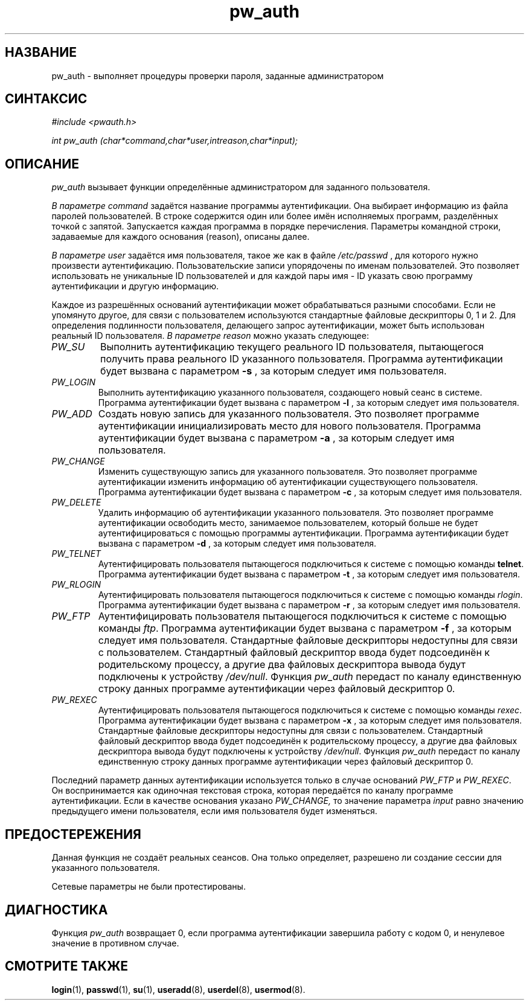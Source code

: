 .\" ** You probably do not want to edit this file directly **
.\" It was generated using the DocBook XSL Stylesheets (version 1.69.1).
.\" Instead of manually editing it, you probably should edit the DocBook XML
.\" source for it and then use the DocBook XSL Stylesheets to regenerate it.
.TH "pw_auth" "3" "11/10/2005" "Библиотечные функции" "Библиотечные функции"
.\" disable hyphenation
.nh
.\" disable justification (adjust text to left margin only)
.ad l
.SH "НАЗВАНИЕ"
pw_auth \- выполняет процедуры проверки пароля, заданные администратором
.SH "СИНТАКСИС"
.PP
\fI#include <pwauth.h>\fR
.PP
\fIint pw_auth (char\fR\fI*command,\fR\fIchar\fR\fI*user,\fR\fIint\fR\fIreason,\fR\fIchar\fR\fI*input)\fR\fI;\fR
.SH "ОПИСАНИЕ"
.PP
\fIpw_auth\fR
вызывает функции определённые администратором для заданного пользователя.
.PP
\fIВ параметре command\fR
задаётся название программы аутентификации. Она выбирает информацию из файла паролей пользователей. В строке содержится один или более имён исполняемых программ, разделённых точкой с запятой. Запускается каждая программа в порядке перечисления. Параметры командной строки, задаваемые для каждого основания (reason), описаны далее.
.PP
\fIВ параметре user\fR
задаётся имя пользователя, такое же как в файле
\fI/etc/passwd\fR
, для которого нужно произвести аутентификацию. Пользовательские записи упорядочены по именам пользователей. Это позволяет использовать не уникальные ID пользователей и для каждой пары имя \- ID указать свою программу аутентификации и другую информацию.
.PP
Каждое из разрешённых оснований аутентификации может обрабатываться разными способами. Если не упомянуто другое, для связи с пользователем используются стандартные файловые дескрипторы 0, 1 и 2. Для определения подлинности пользователя, делающего запрос аутентификации, может быть использован реальный ID пользователя.
\fIВ параметре reason\fR
можно указать следующее:
.TP
\fIPW_SU\fR
Выполнить аутентификацию текущего реального ID пользователя, пытающегося получить права реального ID указанного пользователя. Программа аутентификации будет вызвана с параметром
\fB\-s\fR
, за которым следует имя пользователя.
.TP
\fIPW_LOGIN\fR
Выполнить аутентификацию указанного пользователя, создающего новый сеанс в системе. Программа аутентификации будет вызвана с параметром
\fB\-l\fR
, за которым следует имя пользователя.
.TP
\fIPW_ADD\fR
Создать новую запись для указанного пользователя. Это позволяет программе аутентификации инициализировать место для нового пользователя. Программа аутентификации будет вызвана с параметром
\fB\-a\fR
, за которым следует имя пользователя.
.TP
\fIPW_CHANGE\fR
Изменить существующую запись для указанного пользователя. Это позволяет программе аутентификации изменить информацию об аутентификации существующего пользователя. Программа аутентификации будет вызвана с параметром
\fB\-c\fR
, за которым следует имя пользователя.
.TP
\fIPW_DELETE\fR
Удалить информацию об аутентификации указанного пользователя. Это позволяет программе аутентификации освободить место, занимаемое пользователем, который больше не будет аутентифицироваться с помощью программы аутентификации. Программа аутентификации будет вызвана с параметром
\fB\-d\fR
, за которым следует имя пользователя.
.TP
\fIPW_TELNET\fR
Аутентифицировать пользователя пытающегося подключиться к системе с помощью команды
\fBtelnet\fR. Программа аутентификации будет вызвана с параметром
\fB\-t\fR
, за которым следует имя пользователя.
.TP
\fIPW_RLOGIN\fR
Аутентифицировать пользователя пытающегося подключиться к системе с помощью команды
\fIrlogin\fR. Программа аутентификации будет вызвана с параметром
\fB\-r\fR
, за которым следует имя пользователя.
.TP
\fIPW_FTP\fR
Аутентифицировать пользователя пытающегося подключиться к системе с помощью команды
\fIftp\fR. Программа аутентификации будет вызвана с параметром
\fB\-f\fR
, за которым следует имя пользователя. Стандартные файловые дескрипторы недоступны для связи с пользователем. Стандартный файловый дескриптор ввода будет подсоединён к родительскому процессу, а другие два файловых дескриптора вывода будут подключены к устройству
\fI/dev/null\fR. Функция
\fIpw_auth\fR
передаст по каналу единственную строку данных программе аутентификации через файловый дескриптор 0.
.TP
\fIPW_REXEC\fR
Аутентифицировать пользователя пытающегося подключиться к системе с помощью команды
\fIrexec\fR. Программа аутентификации будет вызвана с параметром
\fB\-x\fR
, за которым следует имя пользователя. Стандартные файловые дескрипторы недоступны для связи с пользователем. Стандартный файловый дескриптор ввода будет подсоединён к родительскому процессу, а другие два файловых дескриптора вывода будут подключены к устройству
\fI/dev/null\fR. Функция
\fIpw_auth\fR
передаст по каналу единственную строку данных программе аутентификации через файловый дескриптор 0.
.PP
Последний параметр данных аутентификации используется только в случае оснований
\fIPW_FTP\fR
и
\fIPW_REXEC\fR. Он воспринимается как одиночная текстовая строка, которая передаётся по каналу программе аутентификации. Если в качестве основания указано
\fIPW_CHANGE,\fR
то значение параметра
\fIinput\fR
равно значению предыдущего имени пользователя, если имя пользователя будет изменяться.
.SH "ПРЕДОСТЕРЕЖЕНИЯ"
.PP
Данная функция не создаёт реальных сеансов. Она только определяет, разрешено ли создание сессии для указанного пользователя.
.PP
Сетевые параметры не были протестированы.
.SH "ДИАГНОСТИКА"
.PP
Функция
\fIpw_auth\fR
возвращает 0, если программа аутентификации завершила работу с кодом 0, и ненулевое значение в противном случае.
.SH "СМОТРИТЕ ТАКЖЕ"
.PP
\fBlogin\fR(1),
\fBpasswd\fR(1),
\fBsu\fR(1),
\fBuseradd\fR(8),
\fBuserdel\fR(8),
\fBusermod\fR(8).
